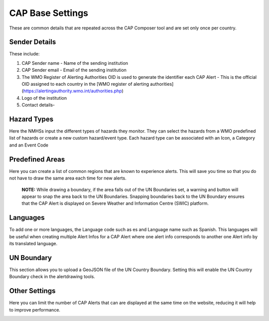 CAP Base Settings
=================

These are common details that are repeated across the CAP Composer tool and are set only once per country.

Sender Details
--------------

These include:

1. CAP Sender name - Name of the sending institution
2. CAP Sender email - Email of the sending institution
3. The WMO Register of Alerting Authorities OID is used to generate the identifier each CAP Alert - This is the official OID assigned to each country in the [WMO register of alerting authorities](https://alertingauthority.wmo.int/authorities.php)
4. Logo of the institution
5. Contact details- 

.. image:: ../_static/images/cap_composer_sender_details.png
      :alt: WMO CAP Composer Sender Details



Hazard Types
--------------

Here the NMHSs input the different types of hazards they monitor. They can select the hazards from a WMO predefined list of hazards or create a new custom hazard/event type. Each hazard type can be associated with an Icon, a Category and an Event Code

.. image:: ../_static/images/cap_composer_hazard_types.png
      :alt: WMO CAP Composer Sender Details


Predefined Areas
----------------

Here you can create a list of common regions that are known to experience alerts. This will save you time so that you do not have to draw the same area each time for new alerts. 

 **NOTE:**
 While drawing a boundary, if the area falls out of the UN Boundaries set, a warning and button will appear to snap the area back to the UN Boundaries. Snapping boundaries back to the UN Boundary ensures that the CAP Alert is displayed on Severe Weather and Information Centre (SWIC) platform.

.. image:: ../_static/images/cap_composer_predefined_areas.png
      :alt: WMO CAP Composer Predefined Areas

Languages
-----------

To add one or more languages, the Language code such as es and Language name such as Spanish. This languages will be useful when creating multiple Alert Infos for a CAP Alert where one alert info corresponds to another one Alert info by its translated language.

.. image:: ../_static/images/cap_composer_languages.png
      :alt: WMO CAP Composer Languages


UN Boundary
--------------

This section allows you to upload a GeoJSON file of the UN Country Boundary. Setting this will enable the UN Country Boundary check in the alertdrawing tools.

.. image:: ../_static/images/cap_composer_un_boundaries.png
      :alt: WMO CAP Composer UN Boundaries

Other Settings
---------------

Here you can limit the number of CAP Alerts that can are displayed at the same time on the website, reducing it will help to improve performance.

.. image:: ../_static/images/cap_composer_other_settings.png
      :alt: WMO CAP Composer Other Settings